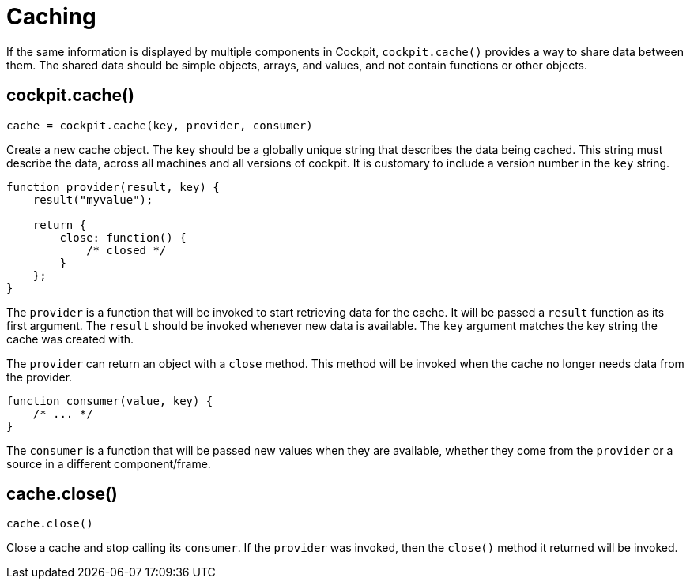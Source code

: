 = Caching

If the same information is displayed by multiple components in Cockpit,
`+cockpit.cache()+` provides a way to share data between them. The
shared data should be simple objects, arrays, and values, and not
contain functions or other objects.

[[cockpit-cache-func]]
== cockpit.cache()

....
cache = cockpit.cache(key, provider, consumer)
....

Create a new cache object. The `+key+` should be a globally unique
string that describes the data being cached. This string must describe
the data, across all machines and all versions of cockpit. It is
customary to include a version number in the `+key+` string.

....
function provider(result, key) {
    result("myvalue");

    return {
        close: function() {
            /* closed */
        }
    };
}
....

The `+provider+` is a function that will be invoked to start retrieving
data for the cache. It will be passed a `+result+` function as its first
argument. The `+result+` should be invoked whenever new data is
available. The `+key+` argument matches the key string the cache was
created with.

The `+provider+` can return an object with a `+close+` method. This
method will be invoked when the cache no longer needs data from the
provider.

....
function consumer(value, key) {
    /* ... */
}
....

The `+consumer+` is a function that will be passed new values when they
are available, whether they come from the `+provider+` or a source in a
different component/frame.

[[cockpit-cache-close]]
== cache.close()

....
cache.close()
....

Close a cache and stop calling its `+consumer+`. If the `+provider+` was
invoked, then the `+close()+` method it returned will be invoked.
